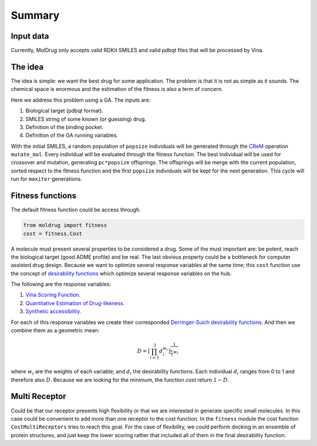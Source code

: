 Summary
=======

Input data
----------

Currently, MolDrug only accepts valid RDKit SMILES and valid pdbqt files that
will be processed by Vina.

The idea
--------
The idea is simple: we want the best drug for some application. The problem is
that it is not as simple as it sounds. The chemical space is enormous and the estimation
of the fitness is also a term of concern.

Here we address this problem using a GA. The inputs are:

#. Biological target (pdbqt format).
#. SMILES string of some known (or guessing) drug.
#. Definition of the binding pocket.
#. Definition of the GA running variables.

With the initial SMILES, a random population of ``popsize``
individuals will be generated through the `CReM <https://github.com/DrrDom/crem>`_
operation ``mutate_mol``. Every individual will be evaluated through the fitness function.
The best individual will be used for crossover and mutation, generating ``pc*popsize`` offsprings.
The offsprings will be merge with the current population, sorted respect to the fitness function
and the first ``popsize`` individuals will be kept for the next generation.
This cycle will run for ``maxiter`` generations.

Fitness functions
-----------------

The default fitness function could be access through.

.. code-block:: python

    from moldrug import fitness
    cost = fitness.Cost

A molecule must present several properties to be considered a drug. Some of the must important are:
be potent, reach the biological target (good ADME profile) and be real. The last obvious property could
be a bottleneck for computer assisted drug design. Because we want to optimize several response variables
at the same time; this ``cost`` function use the concept of `desirability functions <https://www.sciencedirect.com/science/article/pii/S0169743911000797>`__
which optimize several response variables on the hub.

The following are the response variables:

#. `Vina Scoring Function. <https://www.ncbi.nlm.nih.gov/pmc/articles/PMC3041641/>`_
#. `Quantitative Estimation of Drug-likeness. <https://www.nature.com/articles/nchem.1243>`_
#. `Synthetic accessibility.  <https://jcheminf.biomedcentral.com/articles/10.1186/1758-2946-1-8)>`_

For each of this response variables we create their corresponded `Derringer-Suich desirability functions <https://www.tandfonline.com/doi/abs/10.1080/00224065.1980.11980968>`_.
And then we combine them as a geometric mean:

.. math::
    D = {\left[\prod_{i = 1}^{3} d_i^{w_i}\right]}^{\frac{1}{\sum_i w_i}}


where :math:`w_i` are the weights of each variable; and :math:`d_i` the desirability functions.
Each individual :math:`d_i` ranges from 0 to 1 and therefore also :math:`D`.
Because we are looking for the minimum, the function `cost` return :math:`1 - D`.

Multi Receptor
--------------
Could be that our receptor presents high flexibility or that we are interested in generate specific
small molecules. In this case could be convenient to add more than one receptor to the cost function.
In the ``fitness`` module the cost function ``CostMultiReceptors`` tries to reach this goal. For the case
of flexibility, we could perform docking in an ensemble of protein structures, and just keep the lower
scoring rather that included all of them in the final desirability function.